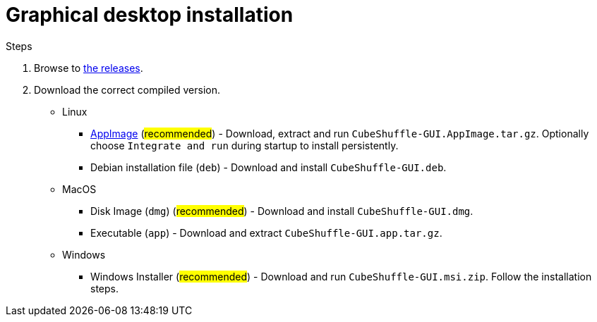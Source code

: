 = Graphical desktop installation

.Steps
. Browse to link:https://github.com/philipborg/CubeShuffle/releases[the releases].
. Download the correct compiled version.
+
* Linux
** link:https://appimage.org[AppImage] (#recommended#) - Download, extract and run `CubeShuffle-GUI.AppImage.tar.gz`. Optionally choose `Integrate and run` during startup to install persistently.
** Debian installation file (`deb`) - Download and install `CubeShuffle-GUI.deb`.
* MacOS
** Disk Image (`dmg`) (#recommended#) - Download and install `CubeShuffle-GUI.dmg`.
** Executable (`app`) - Download and extract `CubeShuffle-GUI.app.tar.gz`.
* Windows
** Windows Installer (#recommended#) - Download and run `CubeShuffle-GUI.msi.zip`.
Follow the installation steps.